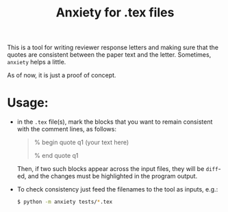 #+title: Anxiety for .tex files

This is a tool for writing reviewer response letters and making sure that the
quotes are consistent between the paper text and the letter. Sometimes, =anxiety= helps a little.

As of now, it is just a proof of concept.

* Usage:
- in the =.tex= file(s), mark the blocks that you want to remain consistent with
  the comment lines, as follows:

  #+begin_quote
 % begin quote q1
  (your text here)

 % end quote q1
  #+end_quote

  Then, if two such blocks appear across the input files, they will be =diff=-ed,
  and the changes must be highlighted in the program output.

- To check consistency just feed the filenames to the tool as inputs, e.g.:

  #+begin_src bash
$ python -m anxiety tests/*.tex
  #+end_src
